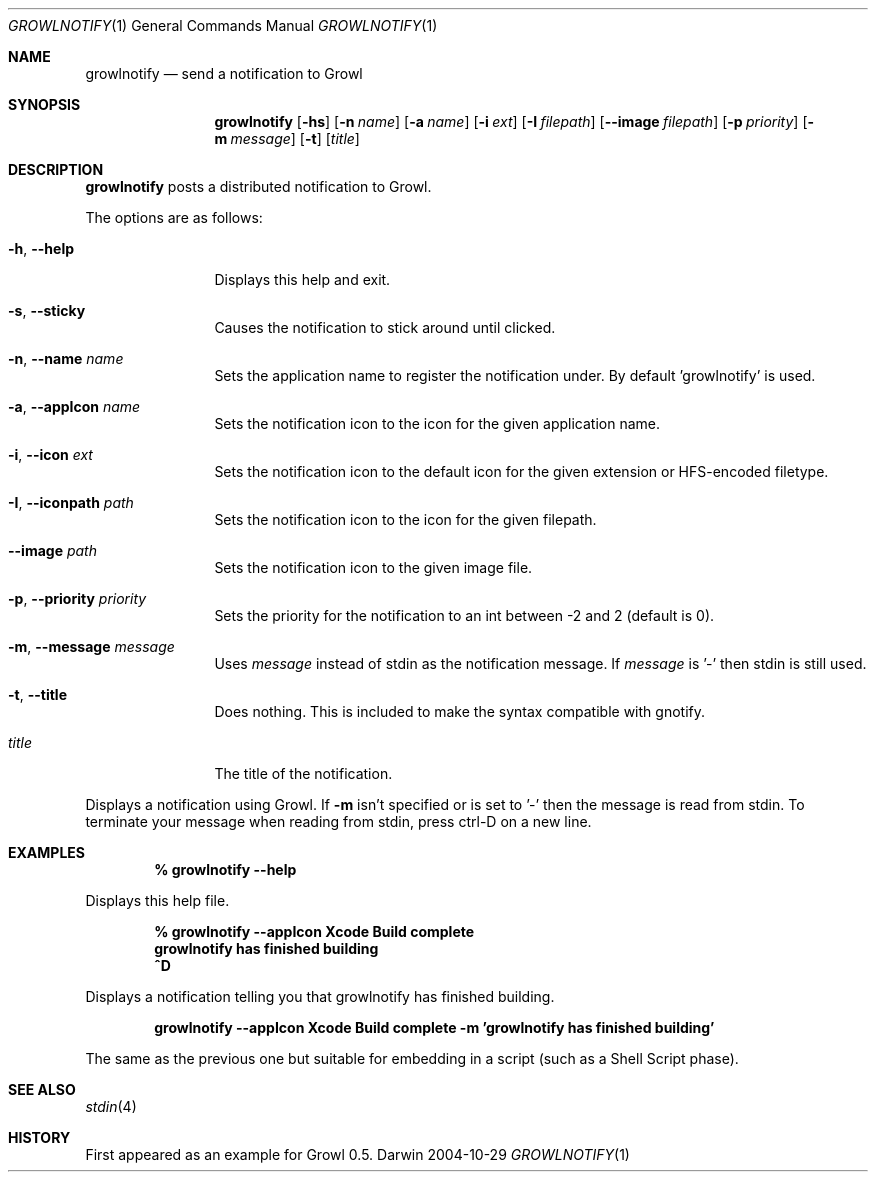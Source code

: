 .Dd 2004-10-29           \" DATE 
.Dt GROWLNOTIFY 1      \" Program name and manual section number 
.Os Darwin
.Sh NAME                 \" Section Header - required - don't modify 
.Nm growlnotify
.Nd send a notification to Growl
.Sh SYNOPSIS             \" Section Header - required - don't modify
.Nm
.Op Fl hs
.Op Fl n Ar name
.Op Fl a Ar name
.Op Fl i Ar ext
.Op Fl I Ar filepath
.Op Fl -image Ar filepath
.Op Fl p Ar priority
.Op Fl m Ar message
.Op Fl t
.Op Ar title
.Sh DESCRIPTION          \" Section Header - required - don't modify
.Nm
posts a distributed notification to Growl.
.Pp
The options are as follows:
.Bl -tag -width Fl
.It Fl h , Fl -help
Displays this help and exit.
.It Fl s , Fl -sticky
Causes the notification to stick around until clicked.
.It Fl n , Fl -name Ar name
Sets the application name to register the notification under.
By default 'growlnotify' is used.
.It Fl a , -appIcon Ar name
Sets the notification icon to the icon for the given application name.
.It Fl i , Fl -icon Ar ext
Sets the notification icon to the default icon for the given extension or HFS-encoded filetype.
.It Fl I , -iconpath Ar path
Sets the notification icon to the icon for the given filepath.
.It Fl -image Ar path
Sets the notification icon to the given image file.
.It Fl p , -priority Ar priority
Sets the priority for the notification to an int between -2 and 2 (default is 0).
.It Fl m , -message Ar message
Uses
.Ar message
instead of stdin as the notification message.
If
.Ar message
is '-' then stdin is still used.
.It Fl t , -title
Does nothing.
This is included to make the syntax compatible with gnotify.
.It Ar title
The title of the notification.
.El
.Pp
Displays a notification using Growl. If
.Fl m
isn't specified or is set to '-' then the message is read from stdin.
To terminate your message when reading from stdin, press ctrl-D on a new line.
.Pp                      \" Inserts a space
.Sh EXAMPLES
.Dl % growlnotify --help
.Pp
Displays this help file.
.Pp
.Dl % growlnotify --appIcon Xcode Build complete
.Dl growlnotify has finished building
.Dl ^D
.Pp
Displays a notification telling you that growlnotify has finished building.
.Pp
.Dl growlnotify --appIcon Xcode Build complete -m 'growlnotify has finished building'
.Pp
The same as the previous one but suitable for embedding in a script (such as a Shell Script phase).
.Pp                      \" Inserts a space
.Sh SEE ALSO 
.\" List links in ascending order by section, alphabetically within a section.
.\" Please do not reference files that do not exist without filing a bug report
.Xr stdin 4
.Sh HISTORY           \" Document history if command behaves in a unique manner 
First appeared as an example for Growl 0.5.
